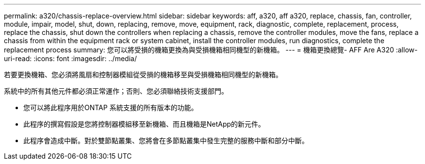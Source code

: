 ---
permalink: a320/chassis-replace-overview.html 
sidebar: sidebar 
keywords: aff, a320, aff a320, replace, chassis, fan, controller, module, impair, model, shut, down, replacing, remove, move, equipment, rack, diagnostic, complete, replacement, process, replace the chassis, shut down the controllers when replacing a chassis, remove the controller modules, move the fans, replace a chassis from within the equipment rack or system cabinet, install the controller modules, run diagnostics, complete the replacement process 
summary: 您可以將受損的機箱更換為與受損機箱相同機型的新機箱。 
---
= 機箱更換總覽- AFF Are A320
:allow-uri-read: 
:icons: font
:imagesdir: ../media/


[role="lead"]
若要更換機箱、您必須將風扇和控制器模組從受損的機箱移至與受損機箱相同機型的新機箱。

系統中的所有其他元件都必須正常運作；否則、您必須聯絡技術支援部門。

* 您可以將此程序用於ONTAP 系統支援的所有版本的功能。
* 此程序的撰寫假設是您將控制器模組移至新機箱、而且機箱是NetApp的新元件。
* 此程序會造成中斷。對於雙節點叢集、您將會在多節點叢集中發生完整的服務中斷和部分中斷。

